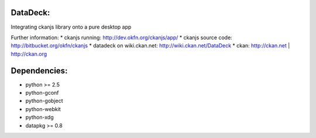 DataDeck:
=========

Integrating ckanjs library onto a pure desktop app

Further information:
* ckanjs running: http://dev.okfn.org/ckanjs/app/
* ckanjs source code: http://bitbucket.org/okfn/ckanjs
* datadeck on wiki.ckan.net: http://wiki.ckan.net/DataDeck
* ckan: http://ckan.net | http://ckan.org

Dependencies:
============
* python >= 2.5
* python-gconf
* python-gobject
* python-webkit
* python-xdg
* datapkg >= 0.8

